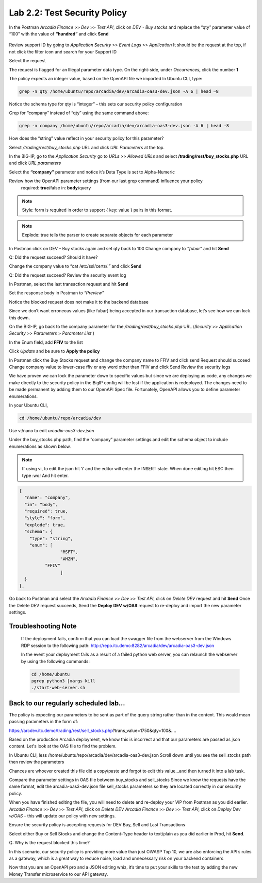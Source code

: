 Lab 2.2: Test Security Policy
=============================================================

In the Postman *Arcadia Finance* >> *Dev* >> *Test API*, click on *DEV - Buy stocks* and replace the “qty” parameter value of “100” with the value of **“hundred”** and click **Send**

 .. image:: images/postman-qty-hundred.png

Review support ID by going to *Application Security* >> *Event Logs* >> *Application*
It should be the request at the top, if not click the filter icon and search for your Support ID

Select the request

.. image:: images/big-ip-security-event-hundred.png

The request is flagged for an Illegal parameter data type. On the right-side, under *Occurrences*, click the number **1**

.. image:: images/big-ip-security-event-hundred2.png

The policy expects an integer value, based on the OpenAPI file we imported
In Ubuntu CLI, type:

.. code-block:: bash

	grep -n qty /home/ubuntu/repo/arcadia/dev/arcadia-oas3-dev.json -A 6 | head –8

Notice the schema type for qty is “integer” – this sets our security policy configuration

.. image:: images/ubuntu-swagger-qty.png

Grep for “company” instead of “qty” using the same command above:

.. code-block:: bash

	grep -n company /home/ubuntu/repo/arcadia/dev/arcadia-oas3-dev.json -A 6 | head -8

.. image:: images/ubuntu-swagger-company.png


How does the “string” value reflect in your security policy for this parameter?




Select */trading/rest/buy_stocks.php* URL and click *URL Parameters* at the top. 

In the BIG-IP, go to the  *Application Security* go to *URLs* >> *Allowed URLs* and select **/trading/rest/buy_stocks.php** URL and click *URL parameters*

Select the **“company”** parameter and notice it’s Data Type is set to Alpha-Numeric

Review how the OpenAPI parameter settings (from our last grep command) influence your policy
	required: **true**/false
	in: **body**/query

.. note:: 
	Style: form is required in order to support { key: value } pairs in this format.

.. note:: 
	Explode: true tells the parser to create separate objects for each parameter 

In Postman click on DEV - Buy stocks again and set qty back to 100
Change company to *“fubar”* and hit **Send**

Q: Did the request succeed?  Should it have?

Change the company value to “cat /etc/ssl/certs/*.*” and click **Send**

Q: Did the request succeed?  Review the security event log

In Postman, select the last transaction request and hit **Send**

Set the response body in Postman to *“Preview”*

Notice the blocked request does not make it to the backend database
 
.. image:: images/postman-transactionhistory.png

Since we don’t want erroneous values (like fubar) being accepted in our transaction database, let’s see how we can lock this down.

On the BIG-IP, go back to the company parameter for the */trading/rest/buy_stocks.php* URL (*Security* >> *Application Security* >> *Parameters* > *Parameter List* )

In the Enum field, add **FFIV** to the list

.. image:: images/big-ip-security-ffiv.png

Click *Update* and be sure to **Apply the policy**

In Postman click the Buy Stocks request and change the company name to FFIV and click send
Request should succeed
Change company value to lower-case ffiv or any word other than FFIV and click Send
Review the security logs 

We have proven we can lock the parameter down to specific values but since we are deploying as code, any changes we make directly to the security policy in the BigIP config will be lost if the application is redeployed.  The changes need to be made permanent by adding them to our OpenAPI Spec file.  Fortunately, OpenAPI allows you to define parameter enumerations.

In your Ubuntu CLI, 

.. code-block:: bash
	
	cd /home/ubuntu/repo/arcadia/dev

Use vi/nano to edit *arcadia-oas3-dev.json*

Under the buy_stocks.php path, find the “company” parameter settings and edit the schema object to include enumerations as shown below.

.. note:: 
	
	If using vi, to edit the json hit ‘i’ and the editor will enter the INSERT state. When done editing hit ESC then type :wq! And hit enter.

.. code-block:: bash

          {
            "name": "company",
            "in": "body",
            "required": true,
            "style": "form",
            "explode": true,
            "schema": {
              "type": "string",
              "enum": [
 	                  "MSFT",
 	                  "AMZN", 
                    "FFIV"
    		          ]
            }
          },

.. image:: images/meme-vi.jpg

	When we make changes to our OpenAPI file, AS3 needs to re-import the file for settings to take effect. In this case, we need to delete the current Dev VIP and re-deploy it.

Go back to Postman and select the *Arcadia Finance* >> *Dev* >> *Test API*, click on *Delete DEV* request and hit **Send**
Once the Delete DEV request succeeds, Send the **Deploy DEV w/OAS** request to re-deploy and import the new parameter settings.

Troubleshooting Note
~~~~~~~~~~~~~~~~~~~~~~
		If the deployment fails, confirm that you can load the swagger file from the webserver from the Windows RDP session to the following path: http://repo.itc.demo:8282/arcadia/dev/arcadia-oas3-dev.json 

		In the event your deployment fails as a result of a failed python web server, you can relaunch the webserver by using the following commands:

		.. code-block:: bash

			cd /home/ubuntu
			pgrep python3 |xargs kill
			./start-web-server.sh

Back to our regularly scheduled lab...
~~~~~~~~~~~~~~~~~~~~~~~~~~~~~~~~~~~~~~~~~
The policy is expecting our parameters to be sent as part of the query string rather than in the content. This would mean passing parameters in the form of:	

https://arcdev.itc.demo/trading/rest/sell_stocks.php?trans_value=1750&qty=100&.... 

Based on the production Arcadia deployment, we know this is incorrect and that our parameters are passed as json content. Let's look at the OAS file to find the problem.

In Ubuntu CLI, less /home/ubuntu/repo/arcadia/dev/arcadia-oas3-dev.json
Scroll down until you see the sell_stocks path then review the parameters

.. image:: images/ubuntu-swagger-query.png

Chances are whoever created this file did a copy/paste and forgot to edit this value...and then turned it into a lab task.

Compare the parameter settings in OAS file between buy_stocks and sell_stocks
Since we know the requests have the same format, edit the arcadia-oas3-dev.json file sell_stocks parameters so they are located correctly in our security policy.

When you have finished editing the file, you will need to delete and re-deploy your VIP from Postman as you did earlier.
*Arcadia Finance* >> *Dev* >> *Test API*, click on *Delete DEV*
*Arcadia Finance* >> *Dev* >> *Test API*, click on *Deploy Dev w/OAS* - this will update our policy with new settings.

Ensure the security policy is accepting requests for DEV Buy, Sell and Last Transactions

Select either Buy or Sell Stocks and change the Content-Type header to text/plain as you did earlier in Prod, hit **Send**.

.. image:: images/postman-contenttype.png
	
Q: Why is the request blocked this time?

In this scenario, our security policy is providing more value than just OWASP Top 10, we are also enforcing the API’s rules as a gateway, which is a great way to reduce noise, load and unnecessary risk on your backend containers. 

Now that you are an OpenAPI pro and a JSON editing whiz, it’s time to put your skills to the test by adding the new Money Transfer microservice to our API gateway.
